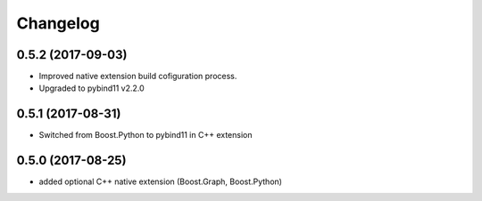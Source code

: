 Changelog
=========

0.5.2 (2017-09-03)
------------------
* Improved native extension build cofiguration process.
* Upgraded to pybind11 v2.2.0


0.5.1 (2017-08-31)
------------------
* Switched from Boost.Python to pybind11 in C++ extension


0.5.0 (2017-08-25)
------------------
* added optional C++ native extension (Boost.Graph, Boost.Python)
